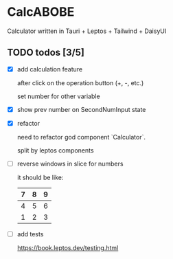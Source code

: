 * CalcABOBE

  Calculator written in  
  Tauri + Leptos + Tailwind + DaisyUI

  #+html: <img src="https://github.com/user-attachments/assets/a96f4b31-19e6-44d8-a0f5-84c3bdff9f95"/>


** TODO todos [3/5]
   - [X] add calculation feature  

     after click on the operation button (+, -, etc.)  

     set number for other variable 

   - [X] show prev number on SecondNumInput state

   - [X] refactor  

     need to refactor god component `Calculator`.   

     split by leptos components

   - [ ] reverse windows in slice for numbers  

     it should be like: 
     |---+---+---|
     | 7 | 8 | 9 |
     |---+---+---|
     | 4 | 5 | 6 |
     |---+---+---|
     | 1 | 2 | 3 |
     |---+---+---|

   - [ ] add tests

     [[https://book.leptos.dev/testing.html]]

